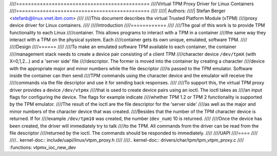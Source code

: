 ////=============================================
////Virtual TPM Proxy Driver for Linux Containers
////=============================================
////
////| Authors:
////| Stefan Berger <stefanb@linux.vnet.ibm.com>
////
////This document describes the virtual Trusted Platform Module (vTPM)
////proxy device driver for Linux containers.
////
////Introduction
////============
////
////The goal of this work is to provide TPM functionality to each Linux
////container. This allows programs to interact with a TPM in a container
////the same way they interact with a TPM on the physical system. Each
////container gets its own unique, emulated, software TPM.
////
////Design
////======
////
////To make an emulated software TPM available to each container, the container
////management stack needs to create a device pair consisting of a client TPM
////character device ``/dev/tpmX`` (with X=0,1,2...) and a 'server side' file
////descriptor. The former is moved into the container by creating a character
////device with the appropriate major and minor numbers while the file descriptor
////is passed to the TPM emulator. Software inside the container can then send
////TPM commands using the character device and the emulator will receive the
////commands via the file descriptor and use it for sending back responses.
////
////To support this, the virtual TPM proxy driver provides a device ``/dev/vtpmx``
////that is used to create device pairs using an ioctl. The ioctl takes as
////an input flags for configuring the device. The flags  for example indicate
////whether TPM 1.2 or TPM 2 functionality is supported by the TPM emulator.
////The result of the ioctl are the file descriptor for the 'server side'
////as well as the major and minor numbers of the character device that was created.
////Besides that the number of the TPM character device is returned. If for
////example ``/dev/tpm10`` was created, the number (``dev_num``) 10 is returned.
////
////Once the device has been created, the driver will immediately try to talk
////to the TPM. All commands from the driver can be read from the file descriptor
////returned by the ioctl. The commands should be responded to immediately.
////
////UAPI
////====
////
////.. kernel-doc:: include/uapi/linux/vtpm_proxy.h
////
////.. kernel-doc:: drivers/char/tpm/tpm_vtpm_proxy.c
////   :functions: vtpmx_ioc_new_dev
